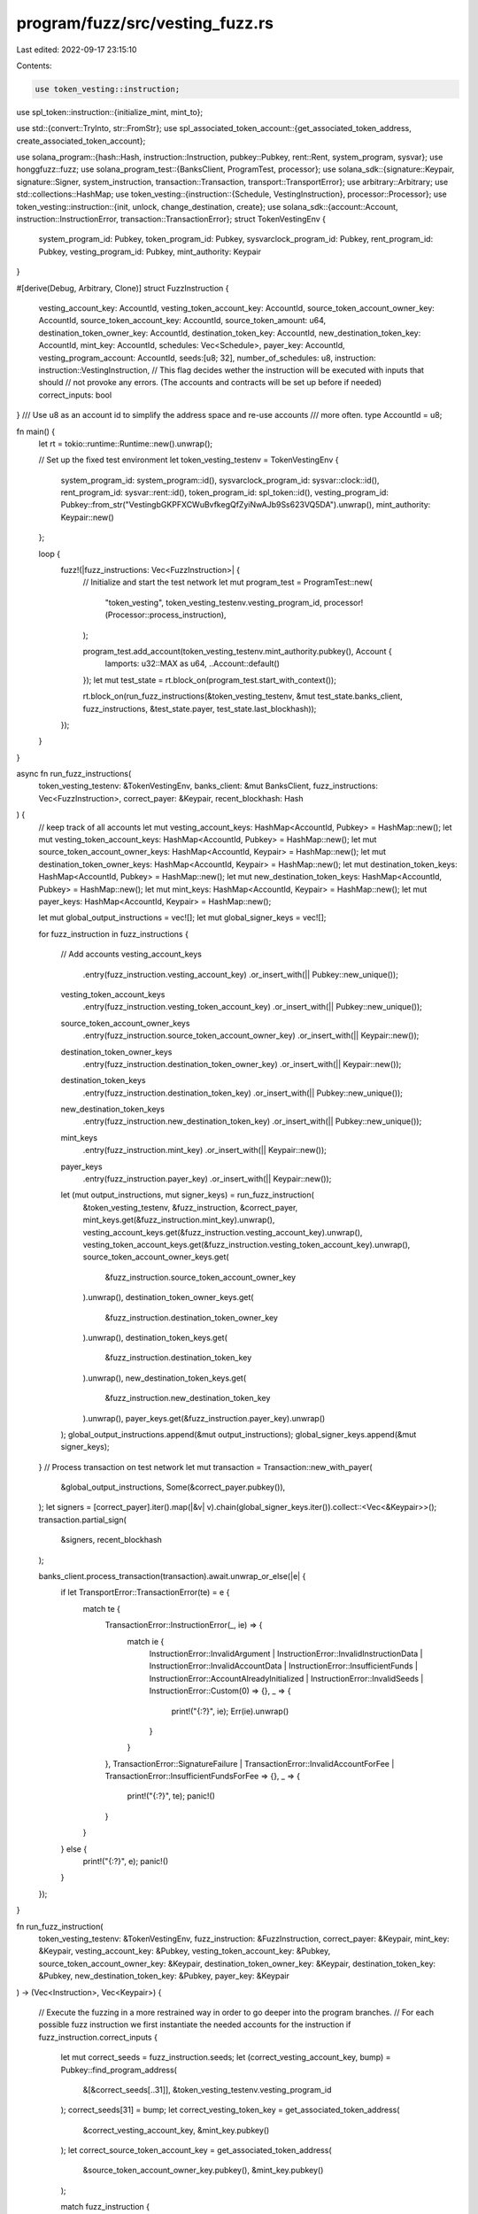program/fuzz/src/vesting_fuzz.rs
================================

Last edited: 2022-09-17 23:15:10

Contents:

.. code-block:: rs

    use token_vesting::instruction;
use spl_token::instruction::{initialize_mint, mint_to};

use std::{convert::TryInto, str::FromStr};
use spl_associated_token_account::{get_associated_token_address, create_associated_token_account};

use solana_program::{hash::Hash, instruction::Instruction, pubkey::Pubkey, rent::Rent, system_program, sysvar};
use honggfuzz::fuzz;
use solana_program_test::{BanksClient, ProgramTest, processor};
use solana_sdk::{signature::Keypair, signature::Signer, system_instruction, transaction::Transaction, transport::TransportError};
use arbitrary::Arbitrary;
use std::collections::HashMap;
use token_vesting::{instruction::{Schedule, VestingInstruction}, processor::Processor};
use token_vesting::instruction::{init, unlock, change_destination, create};
use solana_sdk::{account::Account, instruction::InstructionError, transaction::TransactionError};
struct TokenVestingEnv {
    system_program_id: Pubkey,
    token_program_id: Pubkey,
    sysvarclock_program_id: Pubkey,
    rent_program_id: Pubkey,
    vesting_program_id: Pubkey,
    mint_authority: Keypair
}

#[derive(Debug, Arbitrary, Clone)]
struct FuzzInstruction {
    vesting_account_key: AccountId,
    vesting_token_account_key: AccountId,
    source_token_account_owner_key: AccountId,
    source_token_account_key: AccountId,
    source_token_amount: u64,
    destination_token_owner_key: AccountId,
    destination_token_key: AccountId,
    new_destination_token_key: AccountId,
    mint_key: AccountId,
    schedules: Vec<Schedule>,
    payer_key: AccountId,
    vesting_program_account: AccountId,
    seeds:[u8; 32],
    number_of_schedules: u8,
    instruction: instruction::VestingInstruction,
    // This flag decides wether the instruction will be executed with inputs that should
    // not provoke any errors. (The accounts and contracts will be set up before if needed)
    correct_inputs: bool
}
/// Use u8 as an account id to simplify the address space and re-use accounts
/// more often.
type AccountId = u8;


fn main() {
    let rt = tokio::runtime::Runtime::new().unwrap();

    // Set up the fixed test environment
    let token_vesting_testenv = TokenVestingEnv {
        system_program_id: system_program::id(),
        sysvarclock_program_id: sysvar::clock::id(),
        rent_program_id: sysvar::rent::id(),
        token_program_id: spl_token::id(),
        vesting_program_id: Pubkey::from_str("VestingbGKPFXCWuBvfkegQfZyiNwAJb9Ss623VQ5DA").unwrap(),
        mint_authority: Keypair::new()
    };


    loop {
        fuzz!(|fuzz_instructions: Vec<FuzzInstruction>| {
            // Initialize and start the test network
            let mut program_test = ProgramTest::new(
                "token_vesting",
                token_vesting_testenv.vesting_program_id,
                processor!(Processor::process_instruction),
            );

            program_test.add_account(token_vesting_testenv.mint_authority.pubkey(), Account {
                lamports: u32::MAX as u64,
                ..Account::default()
            });
            let mut test_state = rt.block_on(program_test.start_with_context());

            rt.block_on(run_fuzz_instructions(&token_vesting_testenv, &mut test_state.banks_client, fuzz_instructions, &test_state.payer, test_state.last_blockhash));
        });
    }
}


async fn run_fuzz_instructions(
    token_vesting_testenv: &TokenVestingEnv,
    banks_client: &mut BanksClient,
    fuzz_instructions: Vec<FuzzInstruction>,
    correct_payer: &Keypair,
    recent_blockhash: Hash
) {
    // keep track of all accounts
    let mut vesting_account_keys: HashMap<AccountId, Pubkey> = HashMap::new();
    let mut vesting_token_account_keys: HashMap<AccountId, Pubkey> = HashMap::new();
    let mut source_token_account_owner_keys: HashMap<AccountId, Keypair> = HashMap::new();
    let mut destination_token_owner_keys: HashMap<AccountId, Keypair> = HashMap::new();
    let mut destination_token_keys: HashMap<AccountId, Pubkey> = HashMap::new();
    let mut new_destination_token_keys: HashMap<AccountId, Pubkey> = HashMap::new();
    let mut mint_keys: HashMap<AccountId, Keypair> = HashMap::new();
    let mut payer_keys: HashMap<AccountId, Keypair> = HashMap::new();

    let mut global_output_instructions = vec![];
    let mut global_signer_keys = vec![];

    for fuzz_instruction in fuzz_instructions {

        // Add accounts
        vesting_account_keys
            .entry(fuzz_instruction.vesting_account_key)
            .or_insert_with(|| Pubkey::new_unique());
        vesting_token_account_keys
            .entry(fuzz_instruction.vesting_token_account_key)
            .or_insert_with(|| Pubkey::new_unique());
        source_token_account_owner_keys
            .entry(fuzz_instruction.source_token_account_owner_key)
            .or_insert_with(|| Keypair::new());
        destination_token_owner_keys
            .entry(fuzz_instruction.destination_token_owner_key)
            .or_insert_with(|| Keypair::new());
        destination_token_keys
            .entry(fuzz_instruction.destination_token_key)
            .or_insert_with(|| Pubkey::new_unique());
        new_destination_token_keys
            .entry(fuzz_instruction.new_destination_token_key)
            .or_insert_with(|| Pubkey::new_unique());
        mint_keys
            .entry(fuzz_instruction.mint_key)
            .or_insert_with(|| Keypair::new());
        payer_keys
            .entry(fuzz_instruction.payer_key)
            .or_insert_with(|| Keypair::new());

        let (mut output_instructions, mut signer_keys) = run_fuzz_instruction(
            &token_vesting_testenv,
            &fuzz_instruction,
            &correct_payer,
            mint_keys.get(&fuzz_instruction.mint_key).unwrap(),
            vesting_account_keys.get(&fuzz_instruction.vesting_account_key).unwrap(),
            vesting_token_account_keys.get(&fuzz_instruction.vesting_token_account_key).unwrap(),
            source_token_account_owner_keys.get(
                &fuzz_instruction.source_token_account_owner_key
            ).unwrap(),
            destination_token_owner_keys.get(
                &fuzz_instruction.destination_token_owner_key
            ).unwrap(),
            destination_token_keys.get(
                &fuzz_instruction.destination_token_key
            ).unwrap(),
            new_destination_token_keys.get(
                &fuzz_instruction.new_destination_token_key
            ).unwrap(),
            payer_keys.get(&fuzz_instruction.payer_key).unwrap()
        );
        global_output_instructions.append(&mut output_instructions);
        global_signer_keys.append(&mut signer_keys);
    }
    // Process transaction on test network
    let mut transaction = Transaction::new_with_payer(
        &global_output_instructions,
        Some(&correct_payer.pubkey()),
    );
    let signers = [correct_payer].iter().map(|&v| v).chain(global_signer_keys.iter()).collect::<Vec<&Keypair>>();
    transaction.partial_sign(
        &signers,
        recent_blockhash
    );

    banks_client.process_transaction(transaction).await.unwrap_or_else(|e| {
        if let TransportError::TransactionError(te) = e {
            match te {
                TransactionError::InstructionError(_, ie) => {
                    match ie {
                        InstructionError::InvalidArgument
                        | InstructionError::InvalidInstructionData
                        | InstructionError::InvalidAccountData
                        | InstructionError::InsufficientFunds
                        | InstructionError::AccountAlreadyInitialized
                        | InstructionError::InvalidSeeds
                        | InstructionError::Custom(0) => {},
                        _ => {
                            print!("{:?}", ie);
                            Err(ie).unwrap()
                        }
                    }
                },
                TransactionError::SignatureFailure
                | TransactionError::InvalidAccountForFee
                | TransactionError::InsufficientFundsForFee => {},
                _ => {
                    print!("{:?}", te);
                    panic!()
                }
            }

        } else {
            print!("{:?}", e);
            panic!()
        }
    });
}


fn run_fuzz_instruction(
    token_vesting_testenv: &TokenVestingEnv,
    fuzz_instruction: &FuzzInstruction,
    correct_payer: &Keypair,
    mint_key: &Keypair,
    vesting_account_key: &Pubkey,
    vesting_token_account_key: &Pubkey,
    source_token_account_owner_key: &Keypair,
    destination_token_owner_key: &Keypair,
    destination_token_key: &Pubkey,
    new_destination_token_key: &Pubkey,
    payer_key: &Keypair
) -> (Vec<Instruction>, Vec<Keypair>) {

    // Execute the fuzzing in a more restrained way in order to go deeper into the program branches.
    // For each possible fuzz instruction we first instantiate the needed accounts for the instruction
    if fuzz_instruction.correct_inputs {

        let mut correct_seeds = fuzz_instruction.seeds;
        let (correct_vesting_account_key, bump) = Pubkey::find_program_address(
            &[&correct_seeds[..31]],
            &token_vesting_testenv.vesting_program_id
        );
        correct_seeds[31] = bump;
        let correct_vesting_token_key = get_associated_token_address(
            &correct_vesting_account_key,
            &mint_key.pubkey()
        );
        let correct_source_token_account_key = get_associated_token_address(
            &source_token_account_owner_key.pubkey(),
            &mint_key.pubkey()
        );

        match fuzz_instruction {
            FuzzInstruction {
                instruction: VestingInstruction::Init{ .. },
                ..
            } => {
                return (vec![init(
                    &token_vesting_testenv.system_program_id,
                    &token_vesting_testenv.rent_program_id,
                    &token_vesting_testenv.vesting_program_id,
                    &correct_payer.pubkey(),
                    &correct_vesting_account_key,
                    correct_seeds,
                    fuzz_instruction.number_of_schedules as u32
                ).unwrap()], vec![]);
            },

            FuzzInstruction {
                instruction: VestingInstruction::Create { .. },
                ..
            } => {
                let mut instructions_acc = vec![init(
                    &token_vesting_testenv.system_program_id,
                    &token_vesting_testenv.rent_program_id,
                    &token_vesting_testenv.vesting_program_id,
                    &correct_payer.pubkey(),
                    &correct_vesting_account_key,
                    correct_seeds,
                    fuzz_instruction.number_of_schedules as u32
                ).unwrap()];
                let mut create_instructions = create_fuzzinstruction(
                    token_vesting_testenv,
                    fuzz_instruction,
                    correct_payer,
                    &correct_source_token_account_key,
                    source_token_account_owner_key,
                    destination_token_key,
                    &destination_token_owner_key.pubkey(),
                    &correct_vesting_account_key,
                    &correct_vesting_token_key,
                    correct_seeds,
                    mint_key,
                    fuzz_instruction.source_token_amount
                );
                instructions_acc.append(&mut create_instructions);
                return (instructions_acc, vec![clone_keypair(mint_key),
                    clone_keypair(&token_vesting_testenv.mint_authority),
                    clone_keypair(source_token_account_owner_key)]);
            },

            FuzzInstruction {
                instruction: VestingInstruction::Unlock{ .. },
                ..
            } => {
                let mut instructions_acc = vec![init(
                    &token_vesting_testenv.system_program_id,
                    &token_vesting_testenv.rent_program_id,
                    &token_vesting_testenv.vesting_program_id,
                    &correct_payer.pubkey(),
                    &correct_vesting_account_key,
                    correct_seeds,
                    fuzz_instruction.number_of_schedules as u32
                ).unwrap()];
                let mut create_instructions = create_fuzzinstruction(
                    token_vesting_testenv,
                    fuzz_instruction,
                    correct_payer,
                    &correct_source_token_account_key,
                    source_token_account_owner_key,
                    destination_token_key,
                    &destination_token_owner_key.pubkey(),
                    &correct_vesting_account_key,
                    &correct_vesting_token_key,
                    correct_seeds,
                    mint_key,
                    fuzz_instruction.source_token_amount
                );
                instructions_acc.append(&mut create_instructions);

                let unlock_instruction = unlock(
                    &token_vesting_testenv.vesting_program_id,
                    &token_vesting_testenv.token_program_id,
                    &token_vesting_testenv.sysvarclock_program_id,
                    &correct_vesting_account_key,
                    &correct_vesting_token_key,
                    destination_token_key,
                    correct_seeds
                ).unwrap();
                instructions_acc.push(unlock_instruction);
            return (instructions_acc, vec![
                clone_keypair(mint_key),
                clone_keypair(&token_vesting_testenv.mint_authority),
                clone_keypair(source_token_account_owner_key),
                ]);
            },

            FuzzInstruction {
                instruction: VestingInstruction::ChangeDestination{ .. },
                ..
            } => {
                let mut instructions_acc = vec![init(
                    &token_vesting_testenv.system_program_id,
                    &token_vesting_testenv.rent_program_id,
                    &token_vesting_testenv.vesting_program_id,
                    &correct_payer.pubkey(),
                    &correct_vesting_account_key,
                    correct_seeds,
                    fuzz_instruction.number_of_schedules as u32
                ).unwrap()];
                let mut create_instructions = create_fuzzinstruction(
                    token_vesting_testenv,
                    fuzz_instruction,
                    correct_payer,
                    &correct_source_token_account_key,
                    source_token_account_owner_key,
                    destination_token_key,
                    &destination_token_owner_key.pubkey(),
                    &correct_vesting_account_key,
                    &correct_vesting_token_key,
                    correct_seeds,
                    mint_key,
                    fuzz_instruction.source_token_amount
                );
                instructions_acc.append(&mut create_instructions);

                let new_destination_instruction = create_associated_token_account(
                    &correct_payer.pubkey(),
                    &Pubkey::new_unique(), // Arbitrary
                    &mint_key.pubkey()
                );
                instructions_acc.push(new_destination_instruction);

                let change_instruction = change_destination(
                    &token_vesting_testenv.vesting_program_id,
                    &correct_vesting_account_key,
                    &destination_token_owner_key.pubkey(),
                    &destination_token_key,
                    new_destination_token_key,
                    correct_seeds
                ).unwrap();
                instructions_acc.push(change_instruction);
                return (instructions_acc, vec![
                    clone_keypair(mint_key),
                    clone_keypair(&token_vesting_testenv.mint_authority),
                    clone_keypair(source_token_account_owner_key),
                    clone_keypair(destination_token_owner_key),
                ]);
            }
        };

    // Execute a more random input fuzzing (these should give an error almost surely)
    } else {
        match fuzz_instruction {

            FuzzInstruction {
                instruction: VestingInstruction::Init{ .. },
                ..
            } => {
                return (vec![init(
                    &token_vesting_testenv.system_program_id,
                    &token_vesting_testenv.rent_program_id,
                    &token_vesting_testenv.vesting_program_id,
                    &payer_key.pubkey(),
                    vesting_account_key,
                    fuzz_instruction.seeds,
                    fuzz_instruction.number_of_schedules as u32
                ).unwrap()], vec![]);
            },

            FuzzInstruction {
                instruction: VestingInstruction::Create { .. },
                ..
            } => {
                let create_instructions = create(
                    &token_vesting_testenv.vesting_program_id,
                    &token_vesting_testenv.token_program_id,
                    vesting_account_key,
                    vesting_token_account_key,
                    &source_token_account_owner_key.pubkey(),
                    &destination_token_owner_key.pubkey(),
                    destination_token_key,
                    &mint_key.pubkey(),
                    fuzz_instruction.schedules.clone(),
                    fuzz_instruction.seeds
                ).unwrap();
                return (
                    vec![create_instructions],
                    vec![clone_keypair(source_token_account_owner_key)]
                );
            },

            FuzzInstruction {
                instruction: VestingInstruction::Unlock{ .. },
                ..
            } => {
                let unlock_instruction = unlock(
                    &token_vesting_testenv.vesting_program_id,
                    &token_vesting_testenv.token_program_id,
                    &token_vesting_testenv.sysvarclock_program_id,
                    vesting_account_key,
                    vesting_token_account_key,
                    destination_token_key,
                    fuzz_instruction.seeds,
                ).unwrap();
                return (
                    vec![unlock_instruction],
                    vec![]
                );
            },

            FuzzInstruction {
                instruction: VestingInstruction::ChangeDestination{ .. },
                ..
            } => {
                let change_instruction = change_destination(
                    &token_vesting_testenv.vesting_program_id,
                    vesting_account_key,
                    &destination_token_owner_key.pubkey(),
                    &destination_token_key,
                    new_destination_token_key,
                    fuzz_instruction.seeds,
                ).unwrap();
                return (
                    vec![change_instruction],
                    vec![clone_keypair(destination_token_owner_key)]
                );
            }
        };
    }

}


// A correct vesting create fuzz instruction
fn create_fuzzinstruction(
    token_vesting_testenv: &TokenVestingEnv,
    fuzz_instruction: &FuzzInstruction,
    payer: &Keypair,
    correct_source_token_account_key: &Pubkey,
    source_token_account_owner_key: &Keypair,
    destination_token_key: &Pubkey,
    destination_token_owner_key: &Pubkey,
    correct_vesting_account_key: &Pubkey,
    correct_vesting_token_key: &Pubkey,
    correct_seeds: [u8; 32],
    mint_key: &Keypair,
    source_amount: u64
) -> Vec<Instruction> {

    // Initialize the token mint account
    let mut instructions_acc = mint_init_instruction(
        &payer,
        &mint_key,
        &token_vesting_testenv.mint_authority
    );

    // Create the associated token accounts
    let source_instruction = create_associated_token_account(
        &payer.pubkey(),
        &source_token_account_owner_key.pubkey(),
        &mint_key.pubkey()
    );
    instructions_acc.push(source_instruction);

    let vesting_instruction = create_associated_token_account(
            &payer.pubkey(),
            &correct_vesting_account_key,
            &mint_key.pubkey()
    );
    instructions_acc.push(vesting_instruction);

    let destination_instruction = create_associated_token_account(
            &payer.pubkey(),
            &destination_token_owner_key,
            &mint_key.pubkey()
    );
    instructions_acc.push(destination_instruction);

    // Credit the source account
    let setup_instruction = mint_to(
        &spl_token::id(),
        &mint_key.pubkey(),
        &correct_source_token_account_key,
        &token_vesting_testenv.mint_authority.pubkey(),
        &[],
        source_amount
    ).unwrap();
    instructions_acc.push(setup_instruction);

    let used_number_of_schedules = fuzz_instruction.number_of_schedules.min(
        fuzz_instruction.schedules.len().try_into().unwrap_or(u8::MAX)
    );
    // Initialize the vesting program account
    let create_instruction = create(
        &token_vesting_testenv.vesting_program_id,
        &token_vesting_testenv.token_program_id,
        &correct_vesting_account_key,
        &correct_vesting_token_key,
        &source_token_account_owner_key.pubkey(),
        &correct_source_token_account_key,
        &destination_token_key,
        &mint_key.pubkey(),
        fuzz_instruction.schedules.clone()[..used_number_of_schedules.into()].into(),
        correct_seeds,
    ).unwrap();
    instructions_acc.push(create_instruction);

    return instructions_acc;
}


// Helper functions
fn mint_init_instruction(
    payer: &Keypair,
    mint:&Keypair,
    mint_authority: &Keypair) -> Vec<Instruction> {
    let instructions = vec![
        system_instruction::create_account(
            &payer.pubkey(),
            &mint.pubkey(),
            Rent::default().minimum_balance(82),
            82,
            &spl_token::id()

        ),
        initialize_mint(
            &spl_token::id(),
            &mint.pubkey(),
            &mint_authority.pubkey(),
            None,
            0
        ).unwrap(),
    ];
    return instructions;
}

fn clone_keypair(keypair: &Keypair) -> Keypair {
    return Keypair::from_bytes(&keypair.to_bytes().clone()).unwrap();
}


